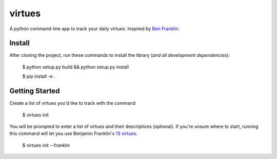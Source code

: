 virtues
=========

A python command-line app to track your daily virtues. Inspired by `Ben Franklin <http://www.artofmanliness.com/2008/06/01/the-virtuous-life-wrap-up/>`_.

Install
-----

After cloning the project, run these commands to install the library (*and all
development dependencies*):

    $ python setup.py build && python setup.py install
    
    $ pip install -e .
    
Getting Started
-----
    
Create a list of virtues you'd like to track with the command

    $ virtues init
    
You will be prompted to enter a list of virtues and their descriptions (optional). If you're unsure where to start, running this command will let you use Benjamin Franklin's `13 virtues <http://www.thirteenvirtues.com/>`_.

    $ virtues init --franklin
